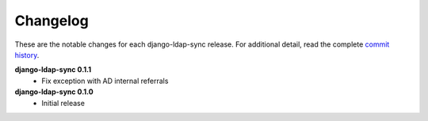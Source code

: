 .. _changelog:

Changelog
=========

These are the notable changes for each django-ldap-sync release. For
additional detail, read the complete `commit history`_.

**django-ldap-sync 0.1.1**
   * Fix exception with AD internal referrals

**django-ldap-sync 0.1.0**
   * Initial release

.. _commit history: https://github.com/jbittel/django-ldap-sync/commits/
